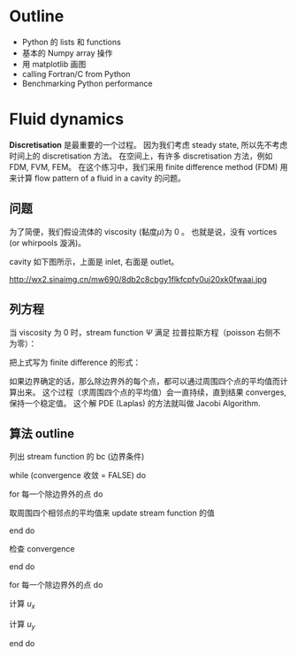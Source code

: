* Outline
- Python 的 lists 和 functions
- 基本的 Numpy array 操作
- 用 matplotlib 画图
- calling Fortran/C from Python
- Benchmarking Python performance

* Fluid dynamics
*Discretisation* 是最重要的一个过程。
因为我们考虑 steady state, 所以先不考虑时间上的 discretisation 方法。
在空间上，有许多 discretisation 方法，例如 FDM, FVM, FEM。
在这个练习中，我们采用 finite difference method (FDM) 用来计算 
flow pattern of a fluid in a cavity 的问题。

** 问题
为了简便，我们假设流体的 viscosity (黏度$\mu$)为 0 。
也就是说，没有 vortices (or whirpools 漩涡)。

cavity 如下图所示，上面是 inlet, 右面是 outlet。

http://wx2.sinaimg.cn/mw690/8db2c8cbgy1flkfcpfv0uj20xk0fwaai.jpg

** 列方程
当 viscosity 为 0 时，stream function $\Psi$ 满足
拉普拉斯方程（poisson 右侧不为零）： 

\begin{equation}
\nabla^2 \Psi = \frac{\partial^2 \Psi}{\partial x^2} 
+ \frac{\partial^2 \Psi}{\partial y^2} = 0 
\end{equation}

把上式写为 finite difference 的形式：

\begin{equation}
\Psi_{i-1,j} + \Psi_{i+1,j} + \Psi_{i,j-1} + \Psi_{i,j+1}
- 4\Psi_{i,j} = 0
\end{equation}

如果边界确定的话，那么除边界外的每个点，都可以通过周围四个点的平均值而计算出来。
这个过程（求周围四个点的平均值）会一直持续，直到结果 converges, 保持一个稳定值。
这个解 PDE (Laplas) 的方法就叫做 Jacobi Algorithm.

\begin{equation}
u_x = \frac{\partial \Psi}{\partial y} = \frac12 
(\Psi_{i,j+1} - \Psi_{i,j-1}) \\

u_y = \frac{\partial \Psi}{\partial x} = \frac12 
(\Psi_{i+1,j} - \Psi_{i-1,j})
\end{equation}

** 算法 outline

列出 stream function 的 bc (边界条件)

while (convergence 收敛 = FALSE) do

    for 每一个除边界外的点 do

        取周围四个相邻点的平均值来 update stream function 的值

    end do

    检查 convergence

end do

for 每一个除边界外的点 do 

    计算 $u_x$

    计算 $u_y$

end do











